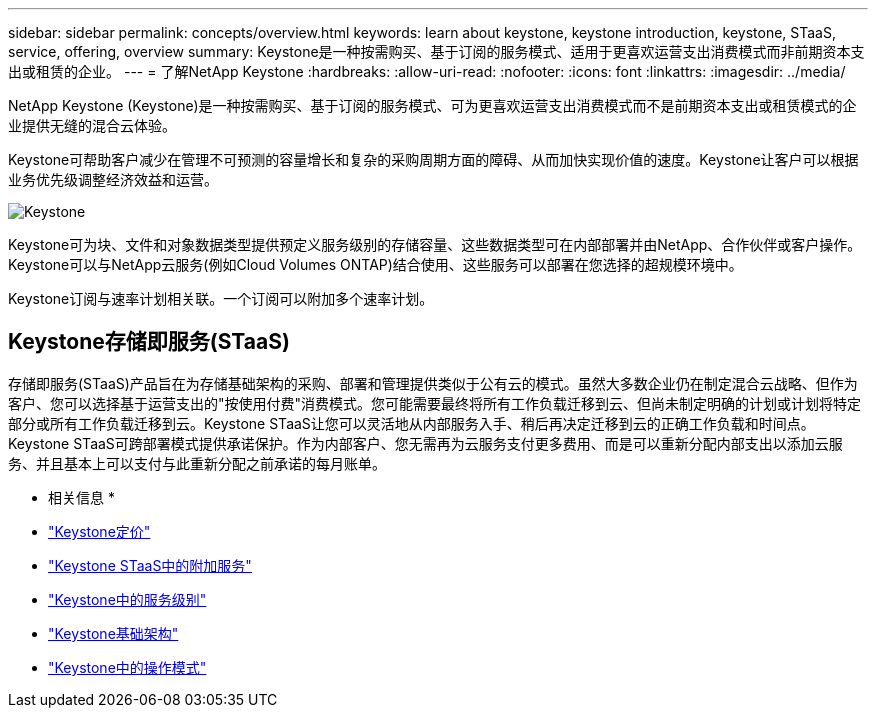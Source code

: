 ---
sidebar: sidebar 
permalink: concepts/overview.html 
keywords: learn about keystone, keystone introduction, keystone, STaaS, service, offering, overview 
summary: Keystone是一种按需购买、基于订阅的服务模式、适用于更喜欢运营支出消费模式而非前期资本支出或租赁的企业。 
---
= 了解NetApp Keystone
:hardbreaks:
:allow-uri-read: 
:nofooter: 
:icons: font
:linkattrs: 
:imagesdir: ../media/


[role="lead"]
NetApp Keystone (Keystone)是一种按需购买、基于订阅的服务模式、可为更喜欢运营支出消费模式而不是前期资本支出或租赁模式的企业提供无缝的混合云体验。

Keystone可帮助客户减少在管理不可预测的容量增长和复杂的采购周期方面的障碍、从而加快实现价值的速度。Keystone让客户可以根据业务优先级调整经济效益和运营。

image:nkfsosm_image2.png["Keystone"]

Keystone可为块、文件和对象数据类型提供预定义服务级别的存储容量、这些数据类型可在内部部署并由NetApp、合作伙伴或客户操作。Keystone可以与NetApp云服务(例如Cloud Volumes ONTAP)结合使用、这些服务可以部署在您选择的超规模环境中。

Keystone订阅与速率计划相关联。一个订阅可以附加多个速率计划。



== Keystone存储即服务(STaaS)

存储即服务(STaaS)产品旨在为存储基础架构的采购、部署和管理提供类似于公有云的模式。虽然大多数企业仍在制定混合云战略、但作为客户、您可以选择基于运营支出的"按使用付费"消费模式。您可能需要最终将所有工作负载迁移到云、但尚未制定明确的计划或计划将特定部分或所有工作负载迁移到云。Keystone STaaS让您可以灵活地从内部服务入手、稍后再决定迁移到云的正确工作负载和时间点。Keystone STaaS可跨部署模式提供承诺保护。作为内部客户、您无需再为云服务支付更多费用、而是可以重新分配内部支出以添加云服务、并且基本上可以支付与此重新分配之前承诺的每月账单。

* 相关信息 *

* link:../concepts/pricing.html["Keystone定价"]
* link:../concepts/add-on.html["Keystone STaaS中的附加服务"]
* link:../concepts/service-levels.html["Keystone中的服务级别"]
* link:../concepts/infra.html["Keystone基础架构"]
* link:../concepts/operational-models.html["Keystone中的操作模式"]

